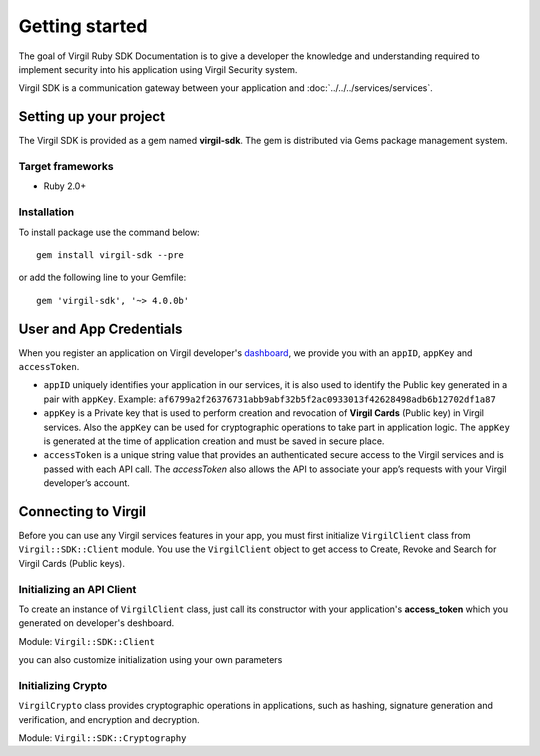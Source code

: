 Getting started
===============

The goal of Virgil Ruby SDK Documentation is to give a developer the knowledge and understanding required to implement security into his application using Virgil Security system.

Virgil SDK is a communication gateway between your application and :doc:`../../../services/services`. 

Setting up your project
-----------------------

The Virgil SDK is provided as a gem named **virgil-sdk**. The gem is distributed via Gems package management system.

Target frameworks
~~~~~~~~~~~~~~~~~

-  Ruby 2.0+

Installation
~~~~~~~~~~~~~~~~~~~~~~

To install package use the command below:

::

	gem install virgil-sdk --pre
  
  
or add the following line to your Gemfile:
  
::

  gem 'virgil-sdk', '~> 4.0.0b'
  

User and App Credentials
------------------------

When you register an application on Virgil developer's `dashboard <https://developer.virgilsecurity.com/dashboard>`_, we provide you with an ``appID``, ``appKey`` and ``accessToken``.

-  ``appID`` uniquely identifies your application in our services, it is also used to identify the Public key generated in a pair with ``appKey``. Example:
   ``af6799a2f26376731abb9abf32b5f2ac0933013f42628498adb6b12702df1a87``

-  ``appKey`` is a Private key that is used to perform creation and revocation of **Virgil Cards** (Public key) in Virgil services. Also the ``appKey`` can be used for cryptographic operations to take part in application logic. The ``appKey`` is generated at the time of application creation and must be saved in secure place.

-  ``accessToken`` is a unique string value that provides an authenticated secure access to the Virgil services and is passed with each API call. The *accessToken* also allows the API to associate your app’s requests with your Virgil developer’s account.

Connecting to Virgil
--------------------

Before you can use any Virgil services features in your app, you must first initialize ``VirgilClient`` class from ``Virgil::SDK::Client`` module. 
You use the ``VirgilClient`` object to get access to Create, Revoke and Search for Virgil Cards (Public keys).

Initializing an API Client
~~~~~~~~~~~~~~~~~~~~~~~~~~

To create an instance of ``VirgilClient`` class, just call its constructor with your application's **access_token** which you generated on developer's deshboard.

Module: ``Virgil::SDK::Client``

.. code-block:: csharp
    :linenos:

    require 'virgil/sdk'

    client = Virgil::SDK::Client::VirgilClient.new("[YOUR_ACCESS_TOKEN_HERE]")

you can also customize initialization using your own parameters

.. code-block:: csharp
    :linenos:

    client = Virgil::SDK::Client::VirgilClient.new(
        "[YOUR_ACCESS_TOKEN_HERE]",
        https://cards.virgilsecurity.com",
        https://cards-ro.virgilsecurity.com"
    )

Initializing Crypto
~~~~~~~~~~~~~~~~~~~

``VirgilCrypto`` class provides cryptographic operations in applications, such as hashing, signature generation and verification, and encryption and decryption.

Module: ``Virgil::SDK::Cryptography``

.. code-block:: csharp
    :linenos:

    require 'virgil/sdk'

    crypto = Virgil::SDK::Cryptography::VirgilCrypto.new
